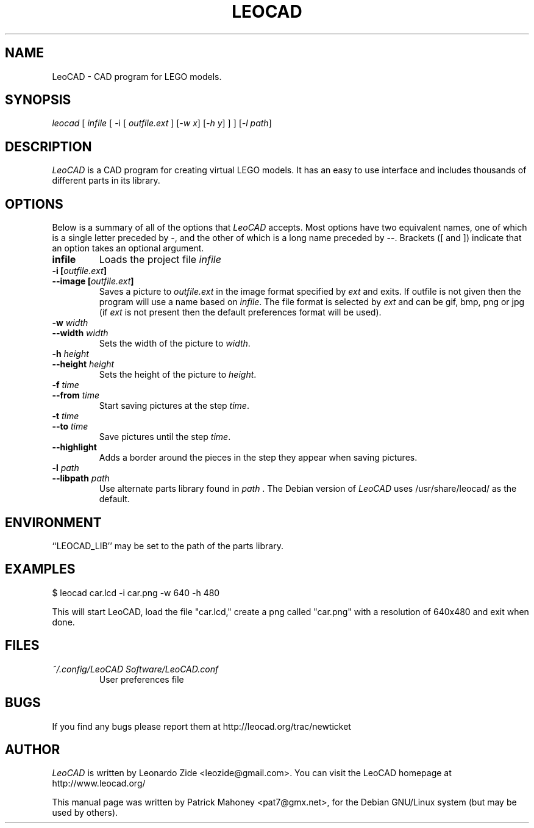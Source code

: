 .TH LEOCAD 1 "20 July 2000"
.\" NAME should be all caps, SECTION should be 1-8, maybe w/ subsection
.\" other parms are allowed: see man(7), man(1)
.SH NAME
LeoCAD \- CAD program for LEGO models.
.SH SYNOPSIS
\fIleocad \fR[\fI infile \fR[ \-i \fR[\fI outfile.ext \fR]\fI \fR[\fI\-w x\fR]\fI \fR[\fI\-h y\fR] ] \fR] [\fI\-l path\fR]
.SH "DESCRIPTION"
\fILeoCAD \fR is a CAD program for creating virtual LEGO models. It
has an easy to use interface and includes thousands of different
parts in its library.

.SH OPTIONS
Below is a summary of all of the options that \fILeoCAD\fR
accepts. Most options have two equivalent names, one of
which is a single letter preceded by -, and the other of
which is a long name preceded by --. Brackets ([ and ])
indicate that an option takes an optional argument.

.TP
.B infile
Loads the project file \fIinfile\fR

.TP
.BI "\-i [" outfile.ext ]
.ns
.TP
.BI "\-\-image [" outfile.ext ]
Saves a picture to \fIoutfile.ext \fR in the image format specified
by \fIext\fR and exits. If outfile is not given then the program will
use a name based on \fIinfile\fR. The file format is selected by \fIext\fR
and can be gif, bmp, png or jpg (if \fIext\fR is not present then the
default preferences format will be used).

.TP
.BI "\-w "width
.ns
.TP
.BI "\-\-width "width
Sets the width of the picture to \fIwidth\fR.

.TP
.BI "\-h "height
.ns
.TP
.BI "\-\-height "height
Sets the height of the picture to \fIheight\fR.

.TP
.BI "\-f "time
.ns
.TP
.BI "\-\-from "time
Start saving pictures at the step \fItime\fR.

.TP
.BI "\-t "time
.ns
.TP
.BI "\-\-to "time
Save pictures until the step \fItime\fR.

.TP
.B \-\-highlight
Adds a border around the pieces in the step they appear when saving pictures.

.TP
.BI "\-l "path
.ns
.TP
.BI "\-\-libpath "path
Use alternate parts library found in \fIpath \fR.  The Debian version
of \fILeoCAD \fRuses /usr/share/leocad/ as the default.

.SH ENVIRONMENT
``LEOCAD_LIB'' may be set to the path of the parts library.

.SH EXAMPLES
.PP
 $ leocad car.lcd \-i car.png \-w 640 \-h 480
.PP
This will start LeoCAD, load the file "car.lcd," create a png called
"car.png" with a resolution of 640x480 and exit when done.

.SH FILES
.TP
.I ~/.config/LeoCAD Software/LeoCAD.conf
User preferences file

.SH BUGS
If you find any bugs please report them at http://leocad.org/trac/newticket

.SH AUTHOR
\fILeoCAD \fRis written by Leonardo Zide <leozide@gmail.com>.
You can visit the LeoCAD homepage at http://www.leocad.org/

This manual page was written by Patrick Mahoney <pat7@gmx.net>,
for the Debian GNU/Linux system (but may be used by others).

